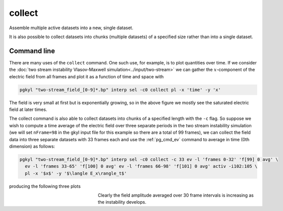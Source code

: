 .. _pg_cmd_collect:

collect
-------

Assemble multiple active datasets into a new, single dataset.

It is also possible to collect datasets into chunks (multiple
datasets) of a specified size rather than into a single dataset.

Command line
^^^^^^^^^^^^

.. code-block:: bash
  :emphasize-lines: 1

  pgkyl collect --help
    Usage: pgkyl collect [OPTIONS]

      Collect data from the active datasets and create a new combined dataset.
        The time-stamp in each of the active datasets is collected and used as the
        new X-axis. Data can be collected in chunks, in which case several
        datasets are created, each with the chunk-sized pieces collected into each
        new dataset.
      
      Options:
        -s, --sumdata        Sum data in the collected datasets (retain components)
        -p, --period FLOAT   Specify a period to create epoch data instead of time
                             data
      
        --offset FLOAT       Specify an offset to create epoch data instead of time
                             data  [default: 0.0]
      
        -c, --chunk INTEGER  Collect into chunks with specified length rather than
                             into a single dataset
      
        -u, --use TEXT       Specify a 'tag' to apply to (default all tags).
        -t, --tag TEXT       Specify a 'tag' for the result.
        -l, --label TEXT     Specify the custom label for the result.
        -h, --help           Show this message and exit.

There are many uses of the ``collect`` command. One such use, for
example, is to plot quantities over time. If we consider the
:doc:`two stream instability Vlasov-Maxwell simulation<../input/two-stream>`
we can gather the :math:`x`-component of the electric field from
all frames and plot it as a function of time and space with

.. code-block:: bash

  pgkyl "two-stream_field_[0-9]*.bp" interp sel -c0 collect pl -x 'time' -y 'x'

.. figure:: ../fig/collect/two-stream_field_c0.png
  :align: center

The field is very small at first but is exponentially growing,
so in the above figure we mostly see the saturated electric
field at later times.

The collect command is also able to collect datasets into chunks
of a specified length with the ``-c`` flag. So suppose we wish to
compute a time average of the electric field over three separate
periods in the two stream instability simulation (we will set
``nFrame=98`` in the gkyl input file for this example so there are
a total of 99 frames), we can collect the field data into three
separate datasets with 33 frames each and use the :ref:`pg_cmd_ev`
command to average in time (0th dimension) as follows:

.. code-block:: bash

  pgkyl "two-stream_field_[0-9]*.bp" interp sel -c0 collect -c 33 ev -l 'frames 0-32' 'f[99] 0 avg' \
    ev -l 'frames 33-65' 'f[100] 0 avg' ev -l 'frames 66-98' 'f[101] 0 avg' activ -i102:105 \
    pl -x '$x$' -y '$\langle E_x\rangle_t$'

producing the following three plots

.. figure:: ../fig/collect/two-stream_field_fr0-32_tAv.png
  :figwidth: 29%
  :align: left
.. figure:: ../fig/collect/two-stream_field_fr33-65_tAv.png
  :figwidth: 29%
  :align: left
.. figure:: ../fig/collect/two-stream_field_fr66-98_tAv.png
  :figwidth: 29%
  :align: left

Clearly the field amplitude averaged over 30 frame intervals is
increasing as the instability develops.
